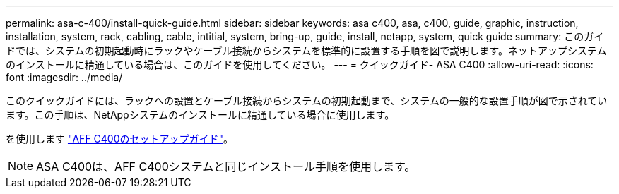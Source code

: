 ---
permalink: asa-c-400/install-quick-guide.html 
sidebar: sidebar 
keywords: asa c400, asa, c400, guide, graphic, instruction, installation, system, rack, cabling, cable, intitial, system, bring-up, guide, install, netapp, system, quick guide 
summary: このガイドでは、システムの初期起動時にラックやケーブル接続からシステムを標準的に設置する手順を図で説明します。ネットアップシステムのインストールに精通している場合は、このガイドを使用してください。 
---
= クイックガイド- ASA C400
:allow-uri-read: 
:icons: font
:imagesdir: ../media/


[role="lead"]
このクイックガイドには、ラックへの設置とケーブル接続からシステムの初期起動まで、システムの一般的な設置手順が図で示されています。この手順は、NetAppシステムのインストールに精通している場合に使用します。

を使用します link:../media/PDF/Oct_2023_Rev1_AFFC400_ISI.pdf["AFF C400のセットアップガイド"^]。


NOTE: ASA C400は、AFF C400システムと同じインストール手順を使用します。

